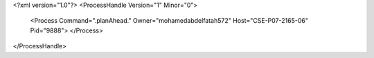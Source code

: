 <?xml version="1.0"?>
<ProcessHandle Version="1" Minor="0">
    <Process Command=".planAhead." Owner="mohamedabdelfatah572" Host="CSE-P07-2165-06" Pid="9888">
    </Process>
</ProcessHandle>
